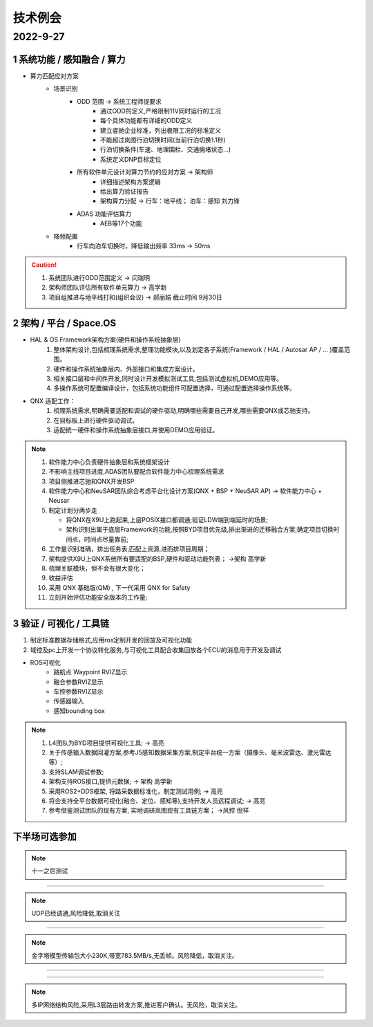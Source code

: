技术例会
======================================================================================================

2022-9-27
------------------------------------------------------------------------------------------------

.. image:: /images/技术风险.png


1 系统功能 / 感知融合 / 算力
~~~~~~~~~~~~~~~~~~~~~~~~~~~~~~~~~~~~~~~~~~~~~~~~~~~~~~~~~~~~~~~~~~~~~~~~~~~~~~

.. image:: /images/J5算力不足.png
.. image:: /images/SA10.png

* 算力匹配应对方案  
   * 场景识别
      * ODD 范围  -> 系统工程师提要求 
         * 通过ODD的定义,严格限制11V同时运行的工况
         * 每个具体功能都有详细的ODD定义
         * 建立睿驰企业标准，列出极限工况的标准定义
         * 不能超过岚图行泊切换时间(当前行泊切换1.1秒)
         * 行泊切换条件(车速、地理围栏、交通拥堵状态...)         
         * 系统定义DNP目标定位
      * 所有软件单元设计对算力节约的应对方案  -> 架构师 
         * 详细描述架构方案逻辑 
         * 给出算力验证报告 
         * 架构算力分配   -> 行车：地平线； 泊车：感知 刘力锋 
      * ADAS 功能评估算力
         * AEB等17个功能
   * 降频配置 
      * 行车向泊车切换时，降低输出频率 33ms -> 50ms

.. caution:: 
   #. 系统团队进行ODD范围定义 -> 闫瑞明 
   #. 架构师团队评估所有软件单元算力 -> 高学新 
   #. 项目组推进与地平线打和(组织会议) -> 郝丽娟 截止时间 9月30日

    

2 架构 / 平台 / Space.OS
~~~~~~~~~~~~~~~~~~~~~~~~~~~~~~~~~~~~~~~~~~~~~~~~~~~~~~~~~~~~~~~~~~~~~~~~~~~~~~

.. image:: /images/技术风险9操作系统功能安全.png
.. image:: /images/vwos2.png
.. image:: /images/QNX虚拟化.png
.. image:: /images/OS配置.png

* HAL & OS Framework架构方案(硬件和操作系统抽象层)
   #. 整体架构设计,包括梳理系统需求,整理功能模块,以及划定各子系统(Framework / HAL / Autosar AP / ... )覆盖范围。
   #. 硬件和操作系统抽象层内、外部接口和集成方案设计。
   #. 相关接口层和中间件开发,同时设计开发模拟测试工具,包括测试虚拟机,DEMO应用等。
   #. 多操作系统可配置编译设计，包括系统功能组件可配置选择，可通过配置选择操作系统等。

* QNX 适配工作：
   #. 梳理系统需求,明确需要适配和调试的硬件驱动,明确哪些需要自己开发,哪些需要QNX或芯驰支持。
   #. 在目标板上进行硬件驱动调试。
   #. 适配统一硬件和操作系统抽象层接口,并使用DEMO应用验证。

.. note:: 
   #. 软件能力中心负责硬件抽象层和系统框架设计
   #. 不影响主线项目进度,ADAS团队要配合软件能力中心梳理系统需求
   #. 项目侧推进芯驰和QNX开发BSP
   #. 软件能力中心和NeuSAR团队综合考虑平台化设计方案(QNX + BSP + NeuSAR AP)   -> 软件能力中心 + Neusar
   #. 制定计划分两步走
   
      * 将QNX在X9U上跑起来,上层POSIX接口都调通;验证LDW端到端延时的场景;
      * 架构识别出属于底层Framework的功能,按照BYD项目优先级,排出渐进的迁移融合方案;确定项目切换时间点，时间点尽量靠前;
  
   #. 工作量识别准确，排出任务表,匹配上资源,进而排项目周期；
   #. 架构提供X9U上QNX系统所有要适配的BSP,硬件和驱动功能列表；  ->架构 高学新
   #. 梳理关联模块，但不会有很大变化；
   #. 收益评估
   #. 采用 QNX 基础版(QM) , 下一代采用 QNX for Safety
   #. 立刻开始评估功能安全版本的工作量;
   

3 验证 / 可视化 / 工具链
~~~~~~~~~~~~~~~~~~~~~~~~~~~~~~~~~~~~~~~~~~~~~~~~~~~~~~~~~~~~~~~~~~~~~~~~~~~~~~

.. image:: /images/waypoint.png

#. 制定标准数据存储格式,应用ros定制开发的回放及可视化功能
#. 域控及pc上开发一个协议转化服务,与可视化工具配合收集回放各个ECU的消息用于开发及调试

* ROS可视化
   * 路航点 Waypoint RVIZ显示
   * 融合参数RVIZ显示
   * 车控参数RVIZ显示
   * 传感器输入     
   * 感知bounding box  

.. note:: 
   #. L4团队为BYD项目提供可视化工具; -> 高亮
   #. 关于传感输入数据回灌方案,参考J5感知数据采集方案,制定平台统一方案（摄像头、毫米波雷达、激光雷达等）;
   #. 支持SLAM调试参数;
   #. 架构支持ROS接口,提供元数据;  -> 架构 高学新
   #. 采用ROS2+DDS框架, 将路采数据标准化，制定测试用例; -> 高亮
   #. 将会支持全平台数据可视化(融合、定位、感知等),支持开发人员远程调试; -> 高亮
   #. 参考借鉴测试团队的现有方案, 实地调研岚图现有工具链方案；     ->风控 倪祥


下半场可选参加
~~~~~~~~~~~~~~~~~~~~~~~~~~~~~~~~~~~~~~~~~~~~~~~~~~~~~~~~~~~~~~~~~~~~~~~~~~~~~~

.. image:: /images/技术风险4Neusar.png

.. note:: 
   十一之后测试

~~~~~~~~~~~~~~~~~~~~~~~~~~~~~~~~~~~~~~~~~~~~~~~~~~~~~~~~~~~~~~~~~~~~~~~~~~~~~~

.. image:: /images/技术风险5以太网.png

.. note:: 
   UDP已经调通,风险降低,取消关注

+++++++++++++++++++++++++++++++++++++++++++++++++++++++++++++++++++++++++++++

.. image:: /images/技术风险6PCIE.png

.. note:: 
   金字塔模型传输包大小230K,带宽783.5MB/s,无丢帧。风险降低，取消关注。


+++++++++++++++++++++++++++++++++++++++++++++++++++++++++++++++++++++++++++++


.. image:: /images/技术风险7信号转发延迟.png

+++++++++++++++++++++++++++++++++++++++++++++++++++++++++++++++++++++++++++++

.. image:: /images/域控IP_1.png

.. note:: 
   多IP网络结构风险,采用L3层路由转发方案,推进客户确认。无风险，取消关注。


  
         



